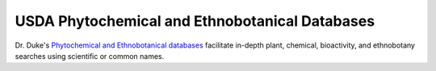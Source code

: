 USDA Phytochemical and Ethnobotanical Databases
===============================================

Dr. Duke's `Phytochemical and Ethnobotanical databases`_ facilitate in-depth
plant, chemical, bioactivity, and ethnobotany searches using scientific
or common names.

.. _Phytochemical and Ethnobotanical databases: https://phytochem.nal.usda.gov/
